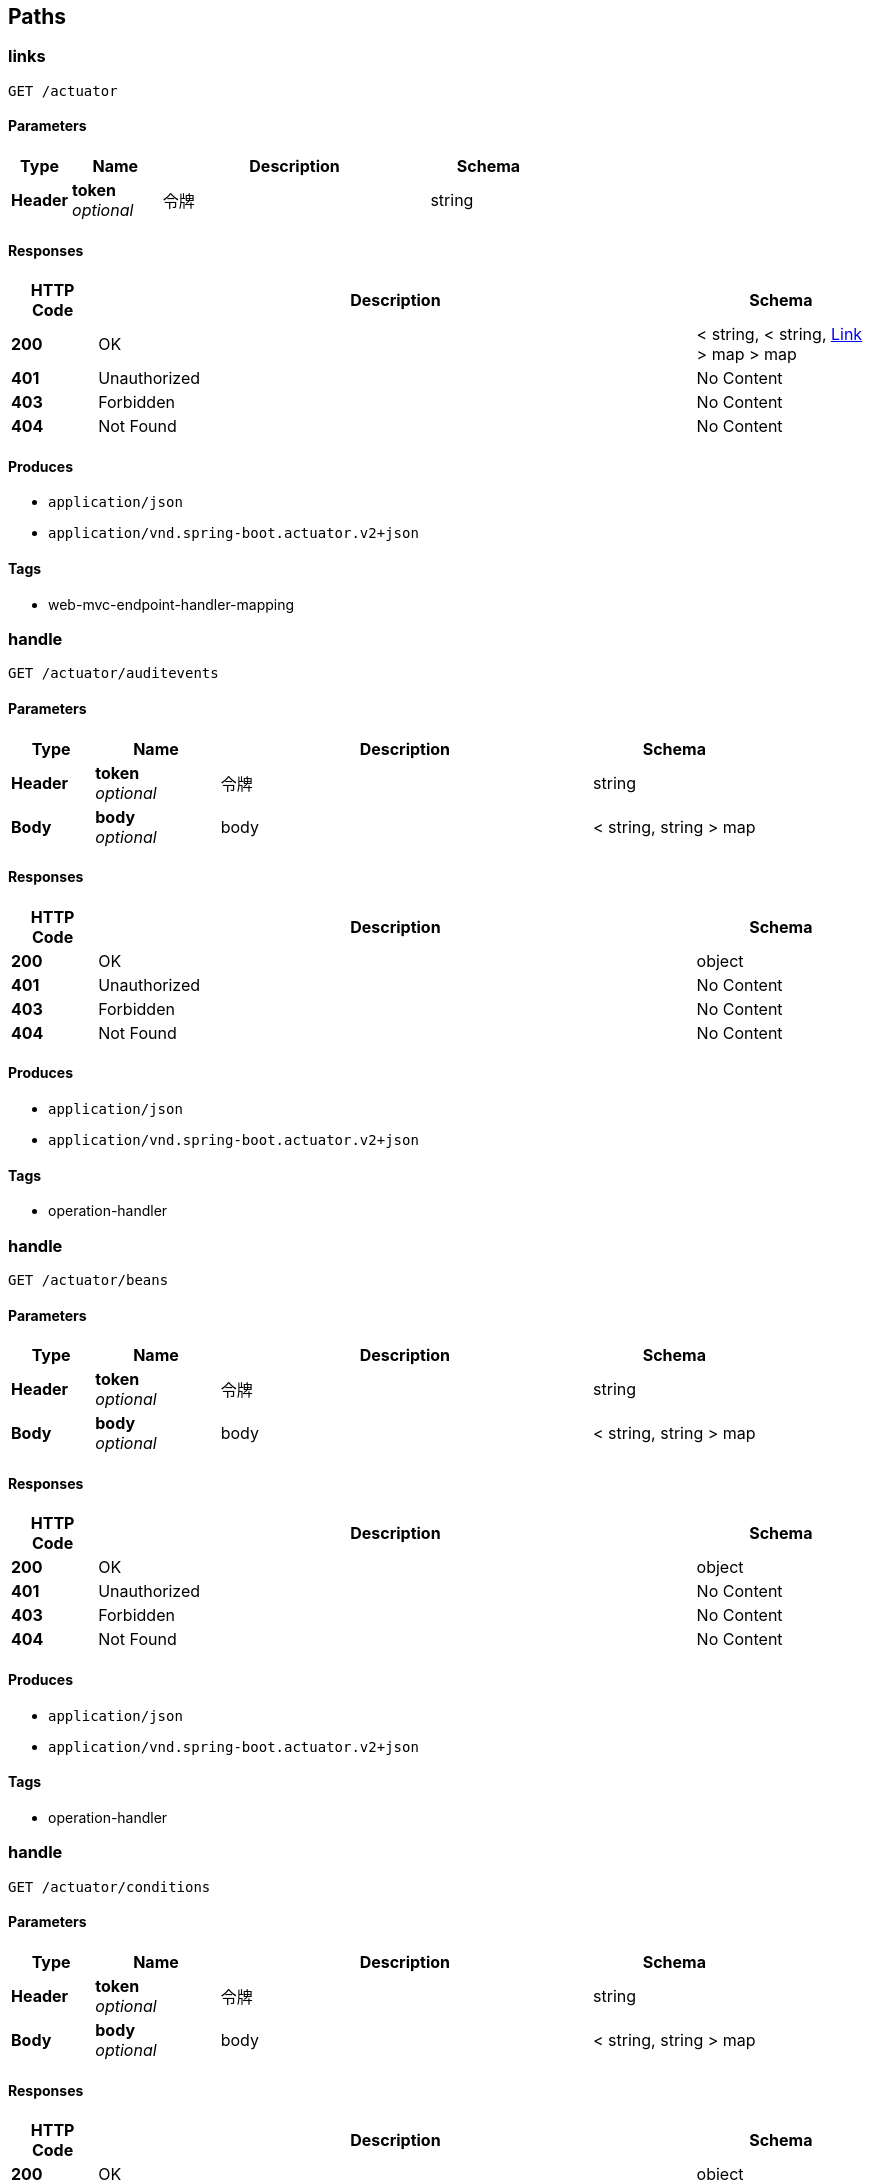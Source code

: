 
[[_paths]]
== Paths

[[_linksusingget]]
=== links
....
GET /actuator
....


==== Parameters

[options="header", cols=".^2,.^3,.^9,.^4"]
|===
|Type|Name|Description|Schema
|**Header**|**token** +
__optional__|令牌|string
|===


==== Responses

[options="header", cols=".^2,.^14,.^4"]
|===
|HTTP Code|Description|Schema
|**200**|OK|< string, < string, <<_link,Link>> > map > map
|**401**|Unauthorized|No Content
|**403**|Forbidden|No Content
|**404**|Not Found|No Content
|===


==== Produces

* `application/json`
* `application/vnd.spring-boot.actuator.v2+json`


==== Tags

* web-mvc-endpoint-handler-mapping


[[_handleusingget]]
=== handle
....
GET /actuator/auditevents
....


==== Parameters

[options="header", cols=".^2,.^3,.^9,.^4"]
|===
|Type|Name|Description|Schema
|**Header**|**token** +
__optional__|令牌|string
|**Body**|**body** +
__optional__|body|< string, string > map
|===


==== Responses

[options="header", cols=".^2,.^14,.^4"]
|===
|HTTP Code|Description|Schema
|**200**|OK|object
|**401**|Unauthorized|No Content
|**403**|Forbidden|No Content
|**404**|Not Found|No Content
|===


==== Produces

* `application/json`
* `application/vnd.spring-boot.actuator.v2+json`


==== Tags

* operation-handler


[[_handleusingget_1]]
=== handle
....
GET /actuator/beans
....


==== Parameters

[options="header", cols=".^2,.^3,.^9,.^4"]
|===
|Type|Name|Description|Schema
|**Header**|**token** +
__optional__|令牌|string
|**Body**|**body** +
__optional__|body|< string, string > map
|===


==== Responses

[options="header", cols=".^2,.^14,.^4"]
|===
|HTTP Code|Description|Schema
|**200**|OK|object
|**401**|Unauthorized|No Content
|**403**|Forbidden|No Content
|**404**|Not Found|No Content
|===


==== Produces

* `application/json`
* `application/vnd.spring-boot.actuator.v2+json`


==== Tags

* operation-handler


[[_handleusingget_2]]
=== handle
....
GET /actuator/conditions
....


==== Parameters

[options="header", cols=".^2,.^3,.^9,.^4"]
|===
|Type|Name|Description|Schema
|**Header**|**token** +
__optional__|令牌|string
|**Body**|**body** +
__optional__|body|< string, string > map
|===


==== Responses

[options="header", cols=".^2,.^14,.^4"]
|===
|HTTP Code|Description|Schema
|**200**|OK|object
|**401**|Unauthorized|No Content
|**403**|Forbidden|No Content
|**404**|Not Found|No Content
|===


==== Produces

* `application/json`
* `application/vnd.spring-boot.actuator.v2+json`


==== Tags

* operation-handler


[[_handleusingget_3]]
=== handle
....
GET /actuator/configprops
....


==== Parameters

[options="header", cols=".^2,.^3,.^9,.^4"]
|===
|Type|Name|Description|Schema
|**Header**|**token** +
__optional__|令牌|string
|**Body**|**body** +
__optional__|body|< string, string > map
|===


==== Responses

[options="header", cols=".^2,.^14,.^4"]
|===
|HTTP Code|Description|Schema
|**200**|OK|object
|**401**|Unauthorized|No Content
|**403**|Forbidden|No Content
|**404**|Not Found|No Content
|===


==== Produces

* `application/json`
* `application/vnd.spring-boot.actuator.v2+json`


==== Tags

* operation-handler


[[_handleusingget_4]]
=== handle
....
GET /actuator/health
....


==== Parameters

[options="header", cols=".^2,.^3,.^9,.^4"]
|===
|Type|Name|Description|Schema
|**Header**|**token** +
__optional__|令牌|string
|**Body**|**body** +
__optional__|body|< string, string > map
|===


==== Responses

[options="header", cols=".^2,.^14,.^4"]
|===
|HTTP Code|Description|Schema
|**200**|OK|object
|**401**|Unauthorized|No Content
|**403**|Forbidden|No Content
|**404**|Not Found|No Content
|===


==== Produces

* `application/json`
* `application/vnd.spring-boot.actuator.v2+json`


==== Tags

* operation-handler


[[_handleusingget_5]]
=== handle
....
GET /actuator/heapdump
....


==== Parameters

[options="header", cols=".^2,.^3,.^9,.^4"]
|===
|Type|Name|Description|Schema
|**Header**|**token** +
__optional__|令牌|string
|**Body**|**body** +
__optional__|body|< string, string > map
|===


==== Responses

[options="header", cols=".^2,.^14,.^4"]
|===
|HTTP Code|Description|Schema
|**200**|OK|object
|**401**|Unauthorized|No Content
|**403**|Forbidden|No Content
|**404**|Not Found|No Content
|===


==== Produces

* `application/octet-stream`


==== Tags

* operation-handler


[[_handleusingget_6]]
=== handle
....
GET /actuator/httptrace
....


==== Parameters

[options="header", cols=".^2,.^3,.^9,.^4"]
|===
|Type|Name|Description|Schema
|**Header**|**token** +
__optional__|令牌|string
|**Body**|**body** +
__optional__|body|< string, string > map
|===


==== Responses

[options="header", cols=".^2,.^14,.^4"]
|===
|HTTP Code|Description|Schema
|**200**|OK|object
|**401**|Unauthorized|No Content
|**403**|Forbidden|No Content
|**404**|Not Found|No Content
|===


==== Produces

* `application/json`
* `application/vnd.spring-boot.actuator.v2+json`


==== Tags

* operation-handler


[[_handleusingget_7]]
=== handle
....
GET /actuator/info
....


==== Parameters

[options="header", cols=".^2,.^3,.^9,.^4"]
|===
|Type|Name|Description|Schema
|**Header**|**token** +
__optional__|令牌|string
|**Body**|**body** +
__optional__|body|< string, string > map
|===


==== Responses

[options="header", cols=".^2,.^14,.^4"]
|===
|HTTP Code|Description|Schema
|**200**|OK|object
|**401**|Unauthorized|No Content
|**403**|Forbidden|No Content
|**404**|Not Found|No Content
|===


==== Produces

* `application/json`
* `application/vnd.spring-boot.actuator.v2+json`


==== Tags

* operation-handler


[[_handleusingget_9]]
=== handle
....
GET /actuator/loggers
....


==== Parameters

[options="header", cols=".^2,.^3,.^9,.^4"]
|===
|Type|Name|Description|Schema
|**Header**|**token** +
__optional__|令牌|string
|**Body**|**body** +
__optional__|body|< string, string > map
|===


==== Responses

[options="header", cols=".^2,.^14,.^4"]
|===
|HTTP Code|Description|Schema
|**200**|OK|object
|**401**|Unauthorized|No Content
|**403**|Forbidden|No Content
|**404**|Not Found|No Content
|===


==== Produces

* `application/json`
* `application/vnd.spring-boot.actuator.v2+json`


==== Tags

* operation-handler


[[_handleusingpost]]
=== handle
....
POST /actuator/loggers/{name}
....


==== Parameters

[options="header", cols=".^2,.^3,.^9,.^4"]
|===
|Type|Name|Description|Schema
|**Header**|**token** +
__optional__|令牌|string
|**Body**|**body** +
__optional__|body|< string, string > map
|===


==== Responses

[options="header", cols=".^2,.^14,.^4"]
|===
|HTTP Code|Description|Schema
|**200**|OK|object
|**201**|Created|No Content
|**401**|Unauthorized|No Content
|**403**|Forbidden|No Content
|**404**|Not Found|No Content
|===


==== Consumes

* `application/json`
* `application/vnd.spring-boot.actuator.v2+json`


==== Produces

* `*/*`


==== Tags

* operation-handler


[[_handleusingget_8]]
=== handle
....
GET /actuator/loggers/{name}
....


==== Parameters

[options="header", cols=".^2,.^3,.^9,.^4"]
|===
|Type|Name|Description|Schema
|**Header**|**token** +
__optional__|令牌|string
|**Body**|**body** +
__optional__|body|< string, string > map
|===


==== Responses

[options="header", cols=".^2,.^14,.^4"]
|===
|HTTP Code|Description|Schema
|**200**|OK|object
|**401**|Unauthorized|No Content
|**403**|Forbidden|No Content
|**404**|Not Found|No Content
|===


==== Produces

* `application/json`
* `application/vnd.spring-boot.actuator.v2+json`


==== Tags

* operation-handler


[[_handleusingget_10]]
=== handle
....
GET /actuator/mappings
....


==== Parameters

[options="header", cols=".^2,.^3,.^9,.^4"]
|===
|Type|Name|Description|Schema
|**Header**|**token** +
__optional__|令牌|string
|**Body**|**body** +
__optional__|body|< string, string > map
|===


==== Responses

[options="header", cols=".^2,.^14,.^4"]
|===
|HTTP Code|Description|Schema
|**200**|OK|object
|**401**|Unauthorized|No Content
|**403**|Forbidden|No Content
|**404**|Not Found|No Content
|===


==== Produces

* `application/json`
* `application/vnd.spring-boot.actuator.v2+json`


==== Tags

* operation-handler


[[_handleusingget_11]]
=== handle
....
GET /actuator/scheduledtasks
....


==== Parameters

[options="header", cols=".^2,.^3,.^9,.^4"]
|===
|Type|Name|Description|Schema
|**Header**|**token** +
__optional__|令牌|string
|**Body**|**body** +
__optional__|body|< string, string > map
|===


==== Responses

[options="header", cols=".^2,.^14,.^4"]
|===
|HTTP Code|Description|Schema
|**200**|OK|object
|**401**|Unauthorized|No Content
|**403**|Forbidden|No Content
|**404**|Not Found|No Content
|===


==== Produces

* `application/json`
* `application/vnd.spring-boot.actuator.v2+json`


==== Tags

* operation-handler


[[_handleusingpost_1]]
=== handle
....
POST /actuator/shutdown
....


==== Parameters

[options="header", cols=".^2,.^3,.^9,.^4"]
|===
|Type|Name|Description|Schema
|**Header**|**token** +
__optional__|令牌|string
|**Body**|**body** +
__optional__|body|< string, string > map
|===


==== Responses

[options="header", cols=".^2,.^14,.^4"]
|===
|HTTP Code|Description|Schema
|**200**|OK|object
|**201**|Created|No Content
|**401**|Unauthorized|No Content
|**403**|Forbidden|No Content
|**404**|Not Found|No Content
|===


==== Consumes

* `application/json`


==== Produces

* `application/json`
* `application/vnd.spring-boot.actuator.v2+json`


==== Tags

* operation-handler


[[_handleusingget_12]]
=== handle
....
GET /actuator/threaddump
....


==== Parameters

[options="header", cols=".^2,.^3,.^9,.^4"]
|===
|Type|Name|Description|Schema
|**Header**|**token** +
__optional__|令牌|string
|**Body**|**body** +
__optional__|body|< string, string > map
|===


==== Responses

[options="header", cols=".^2,.^14,.^4"]
|===
|HTTP Code|Description|Schema
|**200**|OK|object
|**401**|Unauthorized|No Content
|**403**|Forbidden|No Content
|**404**|Not Found|No Content
|===


==== Produces

* `application/json`
* `application/vnd.spring-boot.actuator.v2+json`


==== Tags

* operation-handler


[[_captchausingget]]
=== 生成验证码
....
GET /captcha.jpg
....


==== Description
生成验证码


==== Parameters

[options="header", cols=".^2,.^3,.^9,.^4"]
|===
|Type|Name|Description|Schema
|**Header**|**token** +
__optional__|令牌|string
|===


==== Responses

[options="header", cols=".^2,.^14,.^4"]
|===
|HTTP Code|Description|Schema
|**200**|OK|No Content
|**401**|Unauthorized|No Content
|**403**|Forbidden|No Content
|**404**|Not Found|No Content
|===


==== Produces

* `*/*`


==== Tags

* 登录接口


[[_errorusingpost]]
=== error
....
POST /error
....


==== Parameters

[options="header", cols=".^2,.^3,.^9,.^4"]
|===
|Type|Name|Description|Schema
|**Header**|**token** +
__optional__|令牌|string
|===


==== Responses

[options="header", cols=".^2,.^14,.^4"]
|===
|HTTP Code|Description|Schema
|**200**|OK|< string, object > map
|**201**|Created|No Content
|**401**|Unauthorized|No Content
|**403**|Forbidden|No Content
|**404**|Not Found|No Content
|===


==== Consumes

* `application/json`


==== Produces

* `*/*`


==== Tags

* basic-error-controller


[[_errorusingget]]
=== error
....
GET /error
....


==== Parameters

[options="header", cols=".^2,.^3,.^9,.^4"]
|===
|Type|Name|Description|Schema
|**Header**|**token** +
__optional__|令牌|string
|===


==== Responses

[options="header", cols=".^2,.^14,.^4"]
|===
|HTTP Code|Description|Schema
|**200**|OK|< string, object > map
|**401**|Unauthorized|No Content
|**403**|Forbidden|No Content
|**404**|Not Found|No Content
|===


==== Produces

* `*/*`


==== Tags

* basic-error-controller


[[_errorusingput]]
=== error
....
PUT /error
....


==== Parameters

[options="header", cols=".^2,.^3,.^9,.^4"]
|===
|Type|Name|Description|Schema
|**Header**|**token** +
__optional__|令牌|string
|===


==== Responses

[options="header", cols=".^2,.^14,.^4"]
|===
|HTTP Code|Description|Schema
|**200**|OK|< string, object > map
|**201**|Created|No Content
|**401**|Unauthorized|No Content
|**403**|Forbidden|No Content
|**404**|Not Found|No Content
|===


==== Consumes

* `application/json`


==== Produces

* `*/*`


==== Tags

* basic-error-controller


[[_errorusingdelete]]
=== error
....
DELETE /error
....


==== Parameters

[options="header", cols=".^2,.^3,.^9,.^4"]
|===
|Type|Name|Description|Schema
|**Header**|**token** +
__optional__|令牌|string
|===


==== Responses

[options="header", cols=".^2,.^14,.^4"]
|===
|HTTP Code|Description|Schema
|**200**|OK|< string, object > map
|**204**|No Content|No Content
|**401**|Unauthorized|No Content
|**403**|Forbidden|No Content
|===


==== Produces

* `*/*`


==== Tags

* basic-error-controller


[[_errorusingpatch]]
=== error
....
PATCH /error
....


==== Parameters

[options="header", cols=".^2,.^3,.^9,.^4"]
|===
|Type|Name|Description|Schema
|**Header**|**token** +
__optional__|令牌|string
|===


==== Responses

[options="header", cols=".^2,.^14,.^4"]
|===
|HTTP Code|Description|Schema
|**200**|OK|< string, object > map
|**204**|No Content|No Content
|**401**|Unauthorized|No Content
|**403**|Forbidden|No Content
|===


==== Consumes

* `application/json`


==== Produces

* `*/*`


==== Tags

* basic-error-controller


[[_errorusinghead]]
=== error
....
HEAD /error
....


==== Parameters

[options="header", cols=".^2,.^3,.^9,.^4"]
|===
|Type|Name|Description|Schema
|**Header**|**token** +
__optional__|令牌|string
|===


==== Responses

[options="header", cols=".^2,.^14,.^4"]
|===
|HTTP Code|Description|Schema
|**200**|OK|< string, object > map
|**204**|No Content|No Content
|**401**|Unauthorized|No Content
|**403**|Forbidden|No Content
|===


==== Consumes

* `application/json`


==== Produces

* `*/*`


==== Tags

* basic-error-controller


[[_errorusingoptions]]
=== error
....
OPTIONS /error
....


==== Parameters

[options="header", cols=".^2,.^3,.^9,.^4"]
|===
|Type|Name|Description|Schema
|**Header**|**token** +
__optional__|令牌|string
|===


==== Responses

[options="header", cols=".^2,.^14,.^4"]
|===
|HTTP Code|Description|Schema
|**200**|OK|< string, object > map
|**204**|No Content|No Content
|**401**|Unauthorized|No Content
|**403**|Forbidden|No Content
|===


==== Consumes

* `application/json`


==== Produces

* `*/*`


==== Tags

* basic-error-controller


[[_loginusingpost]]
=== 登录接口
....
POST /login
....


==== Description
登录接口，携带token令牌信息


==== Parameters

[options="header", cols=".^2,.^3,.^9,.^4"]
|===
|Type|Name|Description|Schema
|**Header**|**token** +
__optional__|令牌|string
|**Body**|**loginBean** +
__required__|loginBean|<<_loginbean,LoginBean>>
|===


==== Responses

[options="header", cols=".^2,.^14,.^4"]
|===
|HTTP Code|Description|Schema
|**200**|OK|<<_httpresult,HttpResult>>
|**201**|Created|No Content
|**401**|Unauthorized|No Content
|**403**|Forbidden|No Content
|**404**|Not Found|No Content
|===


==== Consumes

* `application/json`


==== Produces

* `*/*`


==== Tags

* 登录接口


[[_deleteusingpost]]
=== 删除系统配置
....
POST /sys_config/delete
....


==== Description
批量删除


==== Parameters

[options="header", cols=".^2,.^3,.^9,.^4"]
|===
|Type|Name|Description|Schema
|**Header**|**token** +
__optional__|令牌|string
|**Path**|**records** +
__required__|系统配置记录集合|string
|===


==== Responses

[options="header", cols=".^2,.^14,.^4"]
|===
|HTTP Code|Description|Schema
|**200**|OK|<<_httpresult,HttpResult>>
|**201**|Created|No Content
|**401**|Unauthorized|No Content
|**403**|Forbidden|No Content
|**404**|Not Found|No Content
|===


==== Consumes

* `application/json`


==== Produces

* `*/*`


==== Tags

* 系统配置接口


[[_findpageusingpost]]
=== 分页查询系统配置记录
....
POST /sys_config/findByPage
....


==== Description
根据分页参数分页查询系统配置记录


==== Parameters

[options="header", cols=".^2,.^3,.^9,.^4"]
|===
|Type|Name|Description|Schema
|**Header**|**token** +
__optional__|令牌|string
|**Body**|**myPageRequest** +
__required__|myPageRequest|<<_mypagerequest,MyPageRequest>>
|===


==== Responses

[options="header", cols=".^2,.^14,.^4"]
|===
|HTTP Code|Description|Schema
|**200**|OK|<<_httpresult,HttpResult>>
|**201**|Created|No Content
|**401**|Unauthorized|No Content
|**403**|Forbidden|No Content
|**404**|Not Found|No Content
|===


==== Consumes

* `application/json`


==== Produces

* `*/*`


==== Tags

* 系统配置接口


[[_saveusingpost]]
=== 保存系统配置
....
POST /sys_config/save
....


==== Description
系统配置记录


==== Parameters

[options="header", cols=".^2,.^3,.^9,.^4"]
|===
|Type|Name|Description|Schema
|**Header**|**token** +
__optional__|令牌|string
|**Path**|**record** +
__required__|系统配置记录|string
|===


==== Responses

[options="header", cols=".^2,.^14,.^4"]
|===
|HTTP Code|Description|Schema
|**200**|OK|<<_httpresult,HttpResult>>
|**201**|Created|No Content
|**401**|Unauthorized|No Content
|**403**|Forbidden|No Content
|**404**|Not Found|No Content
|===


==== Consumes

* `application/json`


==== Produces

* `*/*`


==== Tags

* 系统配置接口


[[_deleteusingpost_1]]
=== 删除部门
....
POST /sys_dept/delete
....


==== Description
批量删除


==== Parameters

[options="header", cols=".^2,.^3,.^9,.^4"]
|===
|Type|Name|Description|Schema
|**Header**|**token** +
__optional__|令牌|string
|**Body**|**records** +
__required__|records|< <<_sysdept,SysDept>> > array
|===


==== Responses

[options="header", cols=".^2,.^14,.^4"]
|===
|HTTP Code|Description|Schema
|**200**|OK|<<_httpresult,HttpResult>>
|**201**|Created|No Content
|**401**|Unauthorized|No Content
|**403**|Forbidden|No Content
|**404**|Not Found|No Content
|===


==== Consumes

* `application/json`


==== Produces

* `*/*`


==== Tags

* 部门接口


[[_findpageusingget]]
=== 查询部门树形结构的数据
....
GET /sys_dept/findTree
....


==== Description
树形结构的数据


==== Parameters

[options="header", cols=".^2,.^3,.^9,.^4"]
|===
|Type|Name|Description|Schema
|**Header**|**token** +
__optional__|令牌|string
|===


==== Responses

[options="header", cols=".^2,.^14,.^4"]
|===
|HTTP Code|Description|Schema
|**200**|OK|<<_httpresult,HttpResult>>
|**401**|Unauthorized|No Content
|**403**|Forbidden|No Content
|**404**|Not Found|No Content
|===


==== Produces

* `*/*`


==== Tags

* 部门接口


[[_saveusingpost_1]]
=== 保存部门
....
POST /sys_dept/save
....


==== Description
保存部门


==== Parameters

[options="header", cols=".^2,.^3,.^9,.^4"]
|===
|Type|Name|Description|Schema
|**Header**|**token** +
__optional__|令牌|string
|**Body**|**record** +
__required__|record|<<_sysdept,SysDept>>
|===


==== Responses

[options="header", cols=".^2,.^14,.^4"]
|===
|HTTP Code|Description|Schema
|**200**|OK|<<_httpresult,HttpResult>>
|**201**|Created|No Content
|**401**|Unauthorized|No Content
|**403**|Forbidden|No Content
|**404**|Not Found|No Content
|===


==== Consumes

* `application/json`


==== Produces

* `*/*`


==== Tags

* 部门接口


[[_deleteusingpost_2]]
=== 删除字典记录
....
POST /sys_dict/delete
....


==== Description
删除字典记录


==== Parameters

[options="header", cols=".^2,.^3,.^9,.^4"]
|===
|Type|Name|Description|Schema
|**Header**|**token** +
__optional__|令牌|string
|**Body**|**records** +
__required__|records|< <<_sysdict,SysDict>> > array
|===


==== Responses

[options="header", cols=".^2,.^14,.^4"]
|===
|HTTP Code|Description|Schema
|**200**|OK|<<_httpresult,HttpResult>>
|**201**|Created|No Content
|**401**|Unauthorized|No Content
|**403**|Forbidden|No Content
|**404**|Not Found|No Content
|===


==== Consumes

* `application/json`


==== Produces

* `*/*`


==== Tags

* 字典管理接口


[[_findpageusingpost_1]]
=== 分页查询字典记录
....
POST /sys_dict/findByPage
....


==== Description
分页查询字典记录


==== Parameters

[options="header", cols=".^2,.^3,.^9,.^4"]
|===
|Type|Name|Description|Schema
|**Header**|**token** +
__optional__|令牌|string
|**Body**|**myPageRequest** +
__required__|myPageRequest|<<_mypagerequest,MyPageRequest>>
|===


==== Responses

[options="header", cols=".^2,.^14,.^4"]
|===
|HTTP Code|Description|Schema
|**200**|OK|<<_httpresult,HttpResult>>
|**201**|Created|No Content
|**401**|Unauthorized|No Content
|**403**|Forbidden|No Content
|**404**|Not Found|No Content
|===


==== Consumes

* `application/json`


==== Produces

* `*/*`


==== Tags

* 字典管理接口


[[_saveusingpost_2]]
=== 保存字典管理
....
POST /sys_dict/save
....


==== Description
保存字典管理


==== Parameters

[options="header", cols=".^2,.^3,.^9,.^4"]
|===
|Type|Name|Description|Schema
|**Header**|**token** +
__optional__|令牌|string
|**Body**|**record** +
__required__|record|<<_sysdict,SysDict>>
|===


==== Responses

[options="header", cols=".^2,.^14,.^4"]
|===
|HTTP Code|Description|Schema
|**200**|OK|<<_httpresult,HttpResult>>
|**201**|Created|No Content
|**401**|Unauthorized|No Content
|**403**|Forbidden|No Content
|**404**|Not Found|No Content
|===


==== Consumes

* `application/json`


==== Produces

* `*/*`


==== Tags

* 字典管理接口


[[_deleteusingpost_3]]
=== 删除日志记录
....
POST /sys_log/delete
....


==== Description
删除日志记录


==== Parameters

[options="header", cols=".^2,.^3,.^9,.^4"]
|===
|Type|Name|Description|Schema
|**Header**|**token** +
__optional__|令牌|string
|**Body**|**records** +
__required__|records|< <<_syslog,SysLog>> > array
|===


==== Responses

[options="header", cols=".^2,.^14,.^4"]
|===
|HTTP Code|Description|Schema
|**200**|OK|<<_httpresult,HttpResult>>
|**201**|Created|No Content
|**401**|Unauthorized|No Content
|**403**|Forbidden|No Content
|**404**|Not Found|No Content
|===


==== Consumes

* `application/json`


==== Produces

* `*/*`


==== Tags

* 系统日志接口


[[_findpageusingpost_2]]
=== 分页查询日志记录
....
POST /sys_log/findByPage
....


==== Description
分页查询日志记录


==== Parameters

[options="header", cols=".^2,.^3,.^9,.^4"]
|===
|Type|Name|Description|Schema
|**Header**|**token** +
__optional__|令牌|string
|**Body**|**myPageRequest** +
__required__|myPageRequest|<<_mypagerequest,MyPageRequest>>
|===


==== Responses

[options="header", cols=".^2,.^14,.^4"]
|===
|HTTP Code|Description|Schema
|**200**|OK|<<_httpresult,HttpResult>>
|**201**|Created|No Content
|**401**|Unauthorized|No Content
|**403**|Forbidden|No Content
|**404**|Not Found|No Content
|===


==== Consumes

* `application/json`


==== Produces

* `*/*`


==== Tags

* 系统日志接口


[[_deleteusingpost_4]]
=== 删除登录日志
....
POST /sys_login_log/delete
....


==== Description
删除登录日志


==== Parameters

[options="header", cols=".^2,.^3,.^9,.^4"]
|===
|Type|Name|Description|Schema
|**Header**|**token** +
__optional__|令牌|string
|**Body**|**records** +
__required__|records|< <<_sysloginlog,SysLoginLog>> > array
|===


==== Responses

[options="header", cols=".^2,.^14,.^4"]
|===
|HTTP Code|Description|Schema
|**200**|OK|<<_httpresult,HttpResult>>
|**201**|Created|No Content
|**401**|Unauthorized|No Content
|**403**|Forbidden|No Content
|**404**|Not Found|No Content
|===


==== Consumes

* `application/json`


==== Produces

* `*/*`


==== Tags

* 登录日志接口


[[_findpageusingpost_3]]
=== 分页查询登录日志
....
POST /sys_login_log/findByPage
....


==== Description
分页查询登录日志


==== Parameters

[options="header", cols=".^2,.^3,.^9,.^4"]
|===
|Type|Name|Description|Schema
|**Header**|**token** +
__optional__|令牌|string
|**Body**|**myPageRequest** +
__required__|myPageRequest|<<_mypagerequest,MyPageRequest>>
|===


==== Responses

[options="header", cols=".^2,.^14,.^4"]
|===
|HTTP Code|Description|Schema
|**200**|OK|<<_httpresult,HttpResult>>
|**201**|Created|No Content
|**401**|Unauthorized|No Content
|**403**|Forbidden|No Content
|**404**|Not Found|No Content
|===


==== Consumes

* `application/json`


==== Produces

* `*/*`


==== Tags

* 登录日志接口


[[_deleteusingpost_5]]
=== 删除菜单记录
....
POST /sys_menu/delete
....


==== Description
删除菜单记录


==== Parameters

[options="header", cols=".^2,.^3,.^9,.^4"]
|===
|Type|Name|Description|Schema
|**Header**|**token** +
__optional__|令牌|string
|**Body**|**records** +
__required__|records|< <<_sysmenu,SysMenu>> > array
|===


==== Responses

[options="header", cols=".^2,.^14,.^4"]
|===
|HTTP Code|Description|Schema
|**200**|OK|<<_httpresult,HttpResult>>
|**201**|Created|No Content
|**401**|Unauthorized|No Content
|**403**|Forbidden|No Content
|**404**|Not Found|No Content
|===


==== Consumes

* `application/json`


==== Produces

* `*/*`


==== Tags

* 菜单管理接口


[[_deleteusingget]]
=== 查询菜单树形数据，用于修改权限
....
GET /sys_menu/findMenuTree
....


==== Description
查询菜单树形数据，用于修改权限


==== Parameters

[options="header", cols=".^2,.^3,.^9,.^4"]
|===
|Type|Name|Description|Schema
|**Header**|**token** +
__optional__|令牌|string
|===


==== Responses

[options="header", cols=".^2,.^14,.^4"]
|===
|HTTP Code|Description|Schema
|**200**|OK|<<_httpresult,HttpResult>>
|**401**|Unauthorized|No Content
|**403**|Forbidden|No Content
|**404**|Not Found|No Content
|===


==== Produces

* `*/*`


==== Tags

* 菜单管理接口


[[_findnavtreeusingget]]
=== 查询菜单树形数据，用于系统左侧导航
....
GET /sys_menu/findNavTree
....


==== Description
查询菜单树形数据，用于系统左侧导航


==== Parameters

[options="header", cols=".^2,.^3,.^9,.^4"]
|===
|Type|Name|Description|Schema
|**Header**|**token** +
__optional__|令牌|string
|**Query**|**userName** +
__required__|userName|string
|===


==== Responses

[options="header", cols=".^2,.^14,.^4"]
|===
|HTTP Code|Description|Schema
|**200**|OK|<<_httpresult,HttpResult>>
|**401**|Unauthorized|No Content
|**403**|Forbidden|No Content
|**404**|Not Found|No Content
|===


==== Produces

* `*/*`


==== Tags

* 菜单管理接口


[[_saveusingpost_3]]
=== 保存菜单记录
....
POST /sys_menu/save
....


==== Description
保存菜单记录


==== Parameters

[options="header", cols=".^2,.^3,.^9,.^4"]
|===
|Type|Name|Description|Schema
|**Header**|**token** +
__optional__|令牌|string
|**Body**|**record** +
__required__|record|<<_sysmenu,SysMenu>>
|===


==== Responses

[options="header", cols=".^2,.^14,.^4"]
|===
|HTTP Code|Description|Schema
|**200**|OK|<<_httpresult,HttpResult>>
|**201**|Created|No Content
|**401**|Unauthorized|No Content
|**403**|Forbidden|No Content
|**404**|Not Found|No Content
|===


==== Consumes

* `application/json`


==== Produces

* `*/*`


==== Tags

* 菜单管理接口


[[_deleteusingpost_6]]
=== 删除权限
....
POST /sys_role/delete
....


==== Description
删除权限


==== Parameters

[options="header", cols=".^2,.^3,.^9,.^4"]
|===
|Type|Name|Description|Schema
|**Header**|**token** +
__optional__|令牌|string
|**Body**|**records** +
__required__|records|< <<_sysrole,SysRole>> > array
|===


==== Responses

[options="header", cols=".^2,.^14,.^4"]
|===
|HTTP Code|Description|Schema
|**200**|OK|<<_httpresult,HttpResult>>
|**201**|Created|No Content
|**401**|Unauthorized|No Content
|**403**|Forbidden|No Content
|**404**|Not Found|No Content
|===


==== Consumes

* `application/json`


==== Produces

* `*/*`


==== Tags

* 权限管理接口


[[_findallusingget]]
=== 查询所有权限
....
GET /sys_role/findAll
....


==== Description
查询所有权限


==== Parameters

[options="header", cols=".^2,.^3,.^9,.^4"]
|===
|Type|Name|Description|Schema
|**Header**|**token** +
__optional__|令牌|string
|===


==== Responses

[options="header", cols=".^2,.^14,.^4"]
|===
|HTTP Code|Description|Schema
|**200**|OK|<<_httpresult,HttpResult>>
|**401**|Unauthorized|No Content
|**403**|Forbidden|No Content
|**404**|Not Found|No Content
|===


==== Produces

* `*/*`


==== Tags

* 权限管理接口


[[_findpageusingpost_4]]
=== 分页查询权限
....
POST /sys_role/findByPage
....


==== Description
分页查询权限


==== Parameters

[options="header", cols=".^2,.^3,.^9,.^4"]
|===
|Type|Name|Description|Schema
|**Header**|**token** +
__optional__|令牌|string
|**Body**|**myPageRequest** +
__required__|myPageRequest|<<_mypagerequest,MyPageRequest>>
|===


==== Responses

[options="header", cols=".^2,.^14,.^4"]
|===
|HTTP Code|Description|Schema
|**200**|OK|<<_httpresult,HttpResult>>
|**201**|Created|No Content
|**401**|Unauthorized|No Content
|**403**|Forbidden|No Content
|**404**|Not Found|No Content
|===


==== Consumes

* `application/json`


==== Produces

* `*/*`


==== Tags

* 权限管理接口


[[_findrolemenususingget]]
=== 根据权限id查询菜单
....
GET /sys_role/findRoleMenus
....


==== Description
根据权限id查询菜单


==== Parameters

[options="header", cols=".^2,.^3,.^9,.^4"]
|===
|Type|Name|Description|Schema
|**Header**|**token** +
__optional__|令牌|string
|**Query**|**roleId** +
__required__|roleId|string
|===


==== Responses

[options="header", cols=".^2,.^14,.^4"]
|===
|HTTP Code|Description|Schema
|**200**|OK|<<_httpresult,HttpResult>>
|**401**|Unauthorized|No Content
|**403**|Forbidden|No Content
|**404**|Not Found|No Content
|===


==== Produces

* `*/*`


==== Tags

* 权限管理接口


[[_saveusingpost_4]]
=== 保存权限
....
POST /sys_role/save
....


==== Description
保存权限


==== Parameters

[options="header", cols=".^2,.^3,.^9,.^4"]
|===
|Type|Name|Description|Schema
|**Header**|**token** +
__optional__|令牌|string
|**Body**|**record** +
__required__|record|<<_sysrole,SysRole>>
|===


==== Responses

[options="header", cols=".^2,.^14,.^4"]
|===
|HTTP Code|Description|Schema
|**200**|OK|<<_httpresult,HttpResult>>
|**201**|Created|No Content
|**401**|Unauthorized|No Content
|**403**|Forbidden|No Content
|**404**|Not Found|No Content
|===


==== Consumes

* `application/json`


==== Produces

* `*/*`


==== Tags

* 权限管理接口


[[_saverolemenususingpost]]
=== 根据权限修改菜单权限
....
POST /sys_role/saveRoleMenus
....


==== Description
根据权限修改菜单权限


==== Parameters

[options="header", cols=".^2,.^3,.^9,.^4"]
|===
|Type|Name|Description|Schema
|**Header**|**token** +
__optional__|令牌|string
|**Body**|**records** +
__required__|records|< <<_sysrolemenu,SysRoleMenu>> > array
|===


==== Responses

[options="header", cols=".^2,.^14,.^4"]
|===
|HTTP Code|Description|Schema
|**200**|OK|<<_httpresult,HttpResult>>
|**201**|Created|No Content
|**401**|Unauthorized|No Content
|**403**|Forbidden|No Content
|**404**|Not Found|No Content
|===


==== Consumes

* `application/json`


==== Produces

* `*/*`


==== Tags

* 权限管理接口


[[_deleteusingpost_7]]
=== 删除用户
....
POST /sys_user/delete
....


==== Description
批量删除用户


==== Parameters

[options="header", cols=".^2,.^3,.^9,.^4"]
|===
|Type|Name|Description|Schema
|**Header**|**token** +
__optional__|令牌|string
|**Body**|**records** +
__required__|records|< <<_sysuser,SysUser>> > array
|===


==== Responses

[options="header", cols=".^2,.^14,.^4"]
|===
|HTTP Code|Description|Schema
|**200**|OK|<<_httpresult,HttpResult>>
|**201**|Created|No Content
|**401**|Unauthorized|No Content
|**403**|Forbidden|No Content
|**404**|Not Found|No Content
|===


==== Consumes

* `application/json`


==== Produces

* `*/*`


==== Tags

* 用户管理接口


[[_findbyusernameusingget]]
=== 根据姓名查询用户
....
GET /sys_user/findByName
....


==== Description
根据姓名查询用户


==== Parameters

[options="header", cols=".^2,.^3,.^9,.^4"]
|===
|Type|Name|Description|Schema
|**Header**|**token** +
__optional__|令牌|string
|**Query**|**name** +
__required__|name|string
|===


==== Responses

[options="header", cols=".^2,.^14,.^4"]
|===
|HTTP Code|Description|Schema
|**200**|OK|<<_httpresult,HttpResult>>
|**401**|Unauthorized|No Content
|**403**|Forbidden|No Content
|**404**|Not Found|No Content
|===


==== Produces

* `*/*`


==== Tags

* 用户管理接口


[[_findpageusingpost_5]]
=== 分页查询用户
....
POST /sys_user/findByPage
....


==== Description
分页查询用户


==== Parameters

[options="header", cols=".^2,.^3,.^9,.^4"]
|===
|Type|Name|Description|Schema
|**Header**|**token** +
__optional__|令牌|string
|**Body**|**myPageRequest** +
__required__|myPageRequest|<<_mypagerequest,MyPageRequest>>
|===


==== Responses

[options="header", cols=".^2,.^14,.^4"]
|===
|HTTP Code|Description|Schema
|**200**|OK|<<_httpresult,HttpResult>>
|**201**|Created|No Content
|**401**|Unauthorized|No Content
|**403**|Forbidden|No Content
|**404**|Not Found|No Content
|===


==== Consumes

* `application/json`


==== Produces

* `*/*`


==== Tags

* 用户管理接口


[[_findpermissionsusingget]]
=== 根据姓名查询用户权限
....
GET /sys_user/findPermissions
....


==== Description
根据姓名查询用户权限


==== Parameters

[options="header", cols=".^2,.^3,.^9,.^4"]
|===
|Type|Name|Description|Schema
|**Header**|**token** +
__optional__|令牌|string
|**Query**|**name** +
__required__|name|string
|===


==== Responses

[options="header", cols=".^2,.^14,.^4"]
|===
|HTTP Code|Description|Schema
|**200**|OK|<<_httpresult,HttpResult>>
|**401**|Unauthorized|No Content
|**403**|Forbidden|No Content
|**404**|Not Found|No Content
|===


==== Produces

* `*/*`


==== Tags

* 用户管理接口


[[_saveusingpost_5]]
=== 保存用户
....
POST /sys_user/save
....


==== Description
保存用户


==== Parameters

[options="header", cols=".^2,.^3,.^9,.^4"]
|===
|Type|Name|Description|Schema
|**Header**|**token** +
__optional__|令牌|string
|**Body**|**record** +
__required__|record|<<_sysuser,SysUser>>
|===


==== Responses

[options="header", cols=".^2,.^14,.^4"]
|===
|HTTP Code|Description|Schema
|**200**|OK|<<_httpresult,HttpResult>>
|**201**|Created|No Content
|**401**|Unauthorized|No Content
|**403**|Forbidden|No Content
|**404**|Not Found|No Content
|===


==== Consumes

* `application/json`


==== Produces

* `*/*`


==== Tags

* 用户管理接口


[[_uploadsomefilesusingpost]]
=== 单个文件上传
....
POST /test/uploadFiles
....


==== Description
单个文件上传


==== Parameters

[options="header", cols=".^2,.^3,.^9,.^4"]
|===
|Type|Name|Description|Schema
|**Header**|**token** +
__optional__|令牌|string
|**FormData**|**uploadFiles** +
__optional__|uploadFiles|< file > array(multi)
|===


==== Responses

[options="header", cols=".^2,.^14,.^4"]
|===
|HTTP Code|Description|Schema
|**200**|OK|<<_httpresult,HttpResult>>
|**201**|Created|No Content
|**401**|Unauthorized|No Content
|**403**|Forbidden|No Content
|**404**|Not Found|No Content
|===


==== Consumes

* `application/json`


==== Produces

* `*/*`


==== Tags

* 文件上传接口


[[_uploadonefileusingpost]]
=== 单个文件上传
....
POST /test/uploadOneFile
....


==== Description
单个文件上传


==== Parameters

[options="header", cols=".^2,.^3,.^9,.^4"]
|===
|Type|Name|Description|Schema
|**Header**|**token** +
__optional__|令牌|string
|**FormData**|**uploadFile** +
__optional__|uploadFile|file
|===


==== Responses

[options="header", cols=".^2,.^14,.^4"]
|===
|HTTP Code|Description|Schema
|**200**|OK|<<_httpresult,HttpResult>>
|**201**|Created|No Content
|**401**|Unauthorized|No Content
|**403**|Forbidden|No Content
|**404**|Not Found|No Content
|===


==== Consumes

* `multipart/form-data`


==== Produces

* `*/*`


==== Tags

* 文件上传接口



